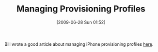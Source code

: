 #+POSTID: 3437
#+DATE: [2009-06-28 Sun 01:52]
#+OPTIONS: toc:nil num:nil todo:nil pri:nil tags:nil ^:nil TeX:nil
#+CATEGORY: Link
#+TAGS: iPhone
#+TITLE: Managing Provisioning Profiles

Bill wrote a good article about managing iPhone provisioning profiles [[http://bc.tech.coop/blog/090621.html][here]].




